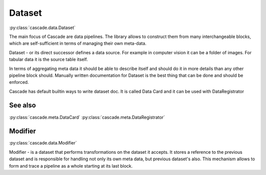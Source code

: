 Dataset
=======
:py:class:`cascade.data.Dataset`

The main focus of Cascade are data pipelines.
The library allows to construct them from many
interchangeable blocks, which are self-sufficient
in terms of managing their own meta-data.

Dataset - or its direct successor defines a data source.
For example in computer vision
it can be a folder of images. For tabular data it is the source 
table itself.

In terms of aggregating meta data it should be able to describe
itself and should do it in more details than 
any other pipeline block should.
Manually written documentation for Dataset is the best thing that
can be done and should be enforced.

Cascade has default builtin ways to write dataset doc. It is called
Data Card and it can be used with DataRegistrator

See also
--------
:py:class:`cascade.meta.DataCard`
:py:class:`cascade.meta.DataRegistrator`

Modifier
--------
:py:class:`cascade.data.Modifier`

Modifier - is a dataset that performs transformations on the dataset it accepts. 
It stores a reference to the previous dataset and is responsible for handling not only its own
meta data, but previous dataset's also. This mechanism allows to form
and trace a pipeline as a whole starting at its last block.
